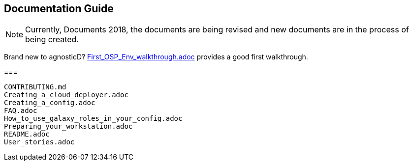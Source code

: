 == Documentation Guide 


[NOTE]
====
Currently, Documents 2018, the documents are being revised and new documents are in the process of being created.
====

====
Brand new to agnosticD?  link:First_OSP_Env_walkthrough.adoc[] provides a good first walkthrough.
====

===

[source,bash]
----
CONTRIBUTING.md
Creating_a_cloud_deployer.adoc
Creating_a_config.adoc
FAQ.adoc
How_to_use_galaxy_roles_in_your_config.adoc
Preparing_your_workstation.adoc
README.adoc
User_stories.adoc
----

